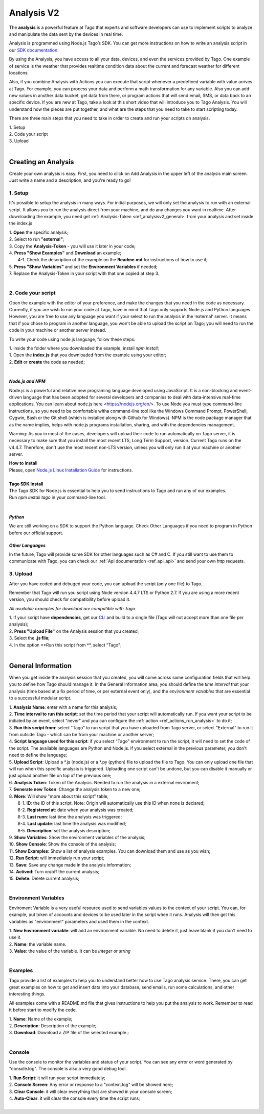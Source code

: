 
.. _ref_analysis_analysis:

###########
Analysis V2
###########
The **analysis** is a powerful feature at Tago that experts and software developers can use to implement scripts to analyze and manipulate the data sent by the devices in real time.

Analysis is programmed using Node.js Tago’s SDK. You can get more instructions on how to write an analysis script in our `SDK documentation <http://sdk.js.tago.io/en/latest/>`_.

By using the Analysis, you have access to all your data, devices, and even the services provided by Tago. One example of service is the weather that provides realtime condition data about the current and forecast weather for different locations.

Also, if you combine Analysis with Actions you can execute that script whenever a predefined variable with value arrives at Tago.
For example, you can process your data and perform a math transformation for any variable. Also you can add new values in another data bucket, get data from there, or program actions that will send email, SMS, or data back to an specific device.
If you are new at Tago, take a look at this short video that will introduce you to Tago Analysis. You will understand how the pieces are put together, and what are the steps that you need to take to start scripting today.


There are three main steps that you need to take in order to create and run your scripts on analysis.

| 1. Setup 
| 2. Code your script
| 3. Upload
|

********************
Creating an Analysis
********************
Create your own analysis is easy. First, you need to click on Add Analysis in the upper left of the analysis main screen. Just write a name and a description, and you're ready to go!

.. image:: _static/analysis/analysis_new.png

.. _analysis_general_information:

1. Setup
********
It's possible to setup the analysis in many ways. For initial purposes, we will only set the analysis to run with an external script. It allows you to run the analysis direct from your machine, and do any changes you want in realtime. After downloading the example, you need get :ref:`Analysis-Token <ref_analysisv2_general>` from your analysis and set inside the index.js

| 1. **Open** the specific analysis;
| 2. Select to run **"external"**;
| 3. Copy the **Analysis-Token** - you will use it later in your code;
| 4. **Press "Show Examples"** and **Download** an example;
|   4-1. Check the description of the example on the **Readme.md** for instructions of how to use it;
| 5. **Press "Show Variables"** and set the **Environment Variables** if needed;
| 7. Replace the Analysis-Token in your script with that one copied at step 3.
|

.. image:: _static/analysisv2/analysis.gif

2. Code your script
*******************
Open the example with the editor of your preference, and make the changes that you need in the code as necessary. Currently, if you are wish to run your code at Tago, have in mind that Tago only supports Node.js and Python languages. However, you are free to use any language you want if your select to run the analysis in the 'external' server. It means that if you chose to program in another language, you won't be able to upload the script on Tago; you will need to run the code in your machine or another server instead.

To write your code using node.js language, follow these steps:

| 1. Inside the folder where you downloaded the example, install `npm install`;
| 1. Open the **index.js** that you downloaded from the example using your editor;
| 2. **Edit** or **create** the code as needed;
|

*Node.js and NPM*
=================
Node.js is a powerful and relative new programing language developed using JavaScript. It is a non-blocking and event-driven language that has been adopted for several developers and companies to deal with data-intensive real-time applications. You can learn about node.js here <https://nodejs.org/en/>. To use Node you must type command-line instructions, so you need to be comfortable witha command-line tool like the Windows Command Prompt, PowerShell, Cygwin, Bash or the Git shell (which is installed along with Github for Windows).
NPM is the node package manager that as the name implies, helps with node.js programs installation, sharing, and with the dependencies management.

Warning: As you in most of the cases, developers will upload their code to run automatically on Tago server, it is necessary  to make sure that you install the most recent LTS, Long Term Support, version. Current Tago runs on the v4.4.7.   Therefore, don't use the most recent non-LTS version, unless you will only run it at your machine or another server.

| **How to Install**
| Please, open `Node.js Linux Installation Guide <https://nodejs.org/en/download/package-manager/>`_ for instructions.
| 
| **Tago SDK Install**
| The Tago SDK for Node.js is essential to help you to send instructions to Tago and run any of our examples.
| Run `npm install tago` in your command-line tool.
|

*Python*
========
We are still working on a SDK to support the Python language. Check Other Languages if you need to program in Python before our official support.

*Other Languages*
=================
In the future, Tago will provide some SDK for other languages such as C# and C. If you still want to use them to communicate with Tago, you can check our :ref:`Api documentation <ref_api_api>` and send your own http requests.

3. Upload
*********
After you have coded and debuged your code, you can upload the script (only one file) to Tago. .

Remember that Tago will run you script using Node version 4.4.7 LTS or Python 2.7. If you are using a more recent version, you should check for compatibility before upload it. 

*All available examples for download are compatible with Tago*

| 1. If your script have **dependencies**, get our `CLI <http://sdk.js.tago.io/en/latest/analysis.html#build>`_ and build to a single file (Tago will not accept more than one file per analysis);
| 2. **Press "Upload File"** on the Analysis session that you created;
| 3. Select the **.js file**;
| 4. In the option **Run this script from **, select "Tago";
|

.. _ref_analysisv2_general:

*******************
General Information
*******************
When you get inside the analysis session that you created, you will come across some configuration fields that will help you to define how Tago should manage it. In the General Information area, you should define the *time interval* that your analysis (time based at a fix period of time, or per external event only), and the *environment variables* that are essential to a successful modular script.

.. image:: _static/analysisv2/analysis_general.png

| 1. **Analysis Name**: enter with a name for this analysis;
| 2. **Time interval to run this script**: set the time period that your script will automatically run. If you want your script to be initiated by an event, select "never" and you can configure the :ref:`action <ref_actions_run_analysis>` to do it;
| 3. **Run this script from**: select "Tago" to run script that you have uploaded from Tago server, or select "External" to run it from outside Tago - which can be from your machine or another server;
| 4. **Script language used for this script**: if you select "Tago" environment to run the script, it will need to set the code of the script. The available languages are Python and Node.js. If you select external in the previous parameter, you don't need to define the language;
| 5. **Upload Script**: Upload a *.js (node.js) or a *.py (python) file to upload the file to Tago. You can only upload one file that will run when this specific analysis is triggered. Uploading one script can't be undone, but you can disable it manually or just upload another file on top of the previous one;
| 6. **Analysis Token**: Token of the Analysis. Needed to run the analysis in a external enviroment;
| 7. **Generate new Token**: Change the analysis token to a new one;
| 8. **More**: Will show "more about this script" table;
|   8-1. **ID**: the ID of this script. Note: Origin will automatically use this ID when none is declared;
|   8-2. **Registered at**: date when your analysis was created;
|   8-3. **Last runn**: last time the analysis was triggered;
|   8-4. **Last update**: last time the analysis was modified;
|   8-5. **Description**: set the analysis description;
| 9. **Show Variables**: Show the environment variables of the analysis;
| 10. **Show Console**: Show the console of the analysis;
| 11. **Show Examples**: Show a list of analysis examples. You can download them and use as you wish;
| 12. **Run Script**: will immediately run your script;
| 13. **Save**: Save any change made in the analysis information;
| 14. **Actived**: Turn on/off the current analysis;
| 15. **Delete**: Delete current analysis;
|

Environment Variables
*********************
Enviroment Variable is a very useful resource used to send variables values to the context of your script. You can, for example, put token of accounts and devices to be used later in the script when it runs. Analysis will then get this variables as "environment" parameters and used them in the context.

.. image:: _static/analysisv2/analysis_variables.png

| 1. **New Environment variable**: will add an environment variable. No need to delete it, just leave blank if you don't need to use it.
| 2. **Name**: the variable name.
| 3. **Value**: the value of the variable. It can be *integer* or *string*
|

Examples
********
Tago provide a list of examples to help you to understand better how to use Tago analysis service. There, you can get great examples on how to get and insert data into your database, send emails, run some calculations, and other interesting things.

All examples come with a README.md file that gives instructions to help you put the analysis to work. Remember to read it before start to modify the code.

.. image:: _static/analysisv2/analysis_examples.png

| 1. **Name**: Name of the example;
| 2. **Description**: Description of the example;
| 3. **Download**: Download a ZIP file of the selected example.;
|

Console
*******
Use the console to monitor the variables and status of your script. You can see any error or word generated by "console.log". The console is also a very good debug tool.

.. image:: _static/analysis/analysis_console.png

| 1. **Run Script**: it will run your script immediately;
| 2. **Console Screen**: Any error or response to a "context.log" will be showed here;
| 3. **Clear Console**: it will clear everything that are showed in your console screen;
| 4. **Auto-Clear**: it will clear the console every time the script runs;
|
